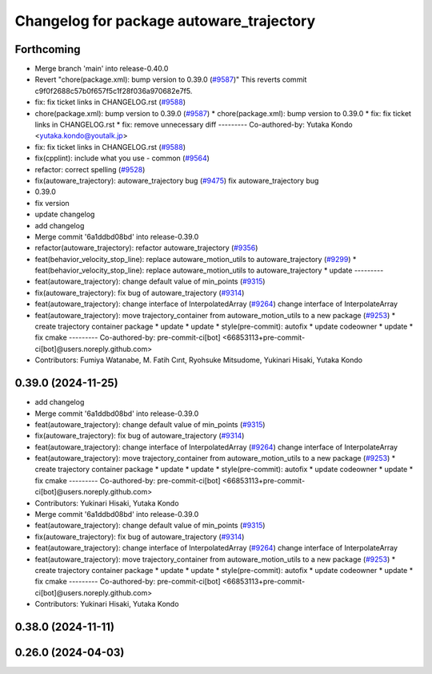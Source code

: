 ^^^^^^^^^^^^^^^^^^^^^^^^^^^^^^^^^^^^^^^^^
Changelog for package autoware_trajectory
^^^^^^^^^^^^^^^^^^^^^^^^^^^^^^^^^^^^^^^^^

Forthcoming
-----------
* Merge branch 'main' into release-0.40.0
* Revert "chore(package.xml): bump version to 0.39.0 (`#9587 <https://github.com/autowarefoundation/autoware.universe/issues/9587>`_)"
  This reverts commit c9f0f2688c57b0f657f5c1f28f036a970682e7f5.
* fix: fix ticket links in CHANGELOG.rst (`#9588 <https://github.com/autowarefoundation/autoware.universe/issues/9588>`_)
* chore(package.xml): bump version to 0.39.0 (`#9587 <https://github.com/autowarefoundation/autoware.universe/issues/9587>`_)
  * chore(package.xml): bump version to 0.39.0
  * fix: fix ticket links in CHANGELOG.rst
  * fix: remove unnecessary diff
  ---------
  Co-authored-by: Yutaka Kondo <yutaka.kondo@youtalk.jp>
* fix: fix ticket links in CHANGELOG.rst (`#9588 <https://github.com/autowarefoundation/autoware.universe/issues/9588>`_)
* fix(cpplint): include what you use - common (`#9564 <https://github.com/autowarefoundation/autoware.universe/issues/9564>`_)
* refactor: correct spelling (`#9528 <https://github.com/autowarefoundation/autoware.universe/issues/9528>`_)
* fix(autoware_trajectory): autoware_trajectory bug (`#9475 <https://github.com/autowarefoundation/autoware.universe/issues/9475>`_)
  fix autoware_trajectory bug
* 0.39.0
* fix version
* update changelog
* add changelog
* Merge commit '6a1ddbd08bd' into release-0.39.0
* refactor(autoware_trajectory): refactor autoware_trajectory (`#9356 <https://github.com/autowarefoundation/autoware.universe/issues/9356>`_)
* feat(behavior_velocity_stop_line): replace autoware_motion_utils to autoware_trajectory (`#9299 <https://github.com/autowarefoundation/autoware.universe/issues/9299>`_)
  * feat(behavior_velocity_stop_line): replace autoware_motion_utils to autoware_trajectory
  * update
  ---------
* feat(autoware_trajectory): change default value of min_points (`#9315 <https://github.com/autowarefoundation/autoware.universe/issues/9315>`_)
* fix(autoware_trajectory): fix bug of autoware_trajectory (`#9314 <https://github.com/autowarefoundation/autoware.universe/issues/9314>`_)
* feat(autoware_trajectory): change interface of InterpolatedArray (`#9264 <https://github.com/autowarefoundation/autoware.universe/issues/9264>`_)
  change interface of InterpolateArray
* feat(autoware_trajectory): move trajectory_container from autoware_motion_utils to a new package (`#9253 <https://github.com/autowarefoundation/autoware.universe/issues/9253>`_)
  * create trajectory container package
  * update
  * update
  * style(pre-commit): autofix
  * update codeowner
  * update
  * fix cmake
  ---------
  Co-authored-by: pre-commit-ci[bot] <66853113+pre-commit-ci[bot]@users.noreply.github.com>
* Contributors: Fumiya Watanabe, M. Fatih Cırıt, Ryohsuke Mitsudome, Yukinari Hisaki, Yutaka Kondo

0.39.0 (2024-11-25)
-------------------
* add changelog
* Merge commit '6a1ddbd08bd' into release-0.39.0
* feat(autoware_trajectory): change default value of min_points (`#9315 <https://github.com/autowarefoundation/autoware.universe/issues/9315>`_)
* fix(autoware_trajectory): fix bug of autoware_trajectory (`#9314 <https://github.com/autowarefoundation/autoware.universe/issues/9314>`_)
* feat(autoware_trajectory): change interface of InterpolatedArray (`#9264 <https://github.com/autowarefoundation/autoware.universe/issues/9264>`_)
  change interface of InterpolateArray
* feat(autoware_trajectory): move trajectory_container from autoware_motion_utils to a new package (`#9253 <https://github.com/autowarefoundation/autoware.universe/issues/9253>`_)
  * create trajectory container package
  * update
  * update
  * style(pre-commit): autofix
  * update codeowner
  * update
  * fix cmake
  ---------
  Co-authored-by: pre-commit-ci[bot] <66853113+pre-commit-ci[bot]@users.noreply.github.com>
* Contributors: Yukinari Hisaki, Yutaka Kondo

* Merge commit '6a1ddbd08bd' into release-0.39.0
* feat(autoware_trajectory): change default value of min_points (`#9315 <https://github.com/autowarefoundation/autoware.universe/issues/9315>`_)
* fix(autoware_trajectory): fix bug of autoware_trajectory (`#9314 <https://github.com/autowarefoundation/autoware.universe/issues/9314>`_)
* feat(autoware_trajectory): change interface of InterpolatedArray (`#9264 <https://github.com/autowarefoundation/autoware.universe/issues/9264>`_)
  change interface of InterpolateArray
* feat(autoware_trajectory): move trajectory_container from autoware_motion_utils to a new package (`#9253 <https://github.com/autowarefoundation/autoware.universe/issues/9253>`_)
  * create trajectory container package
  * update
  * update
  * style(pre-commit): autofix
  * update codeowner
  * update
  * fix cmake
  ---------
  Co-authored-by: pre-commit-ci[bot] <66853113+pre-commit-ci[bot]@users.noreply.github.com>
* Contributors: Yukinari Hisaki, Yutaka Kondo

0.38.0 (2024-11-11)
-------------------

0.26.0 (2024-04-03)
-------------------
